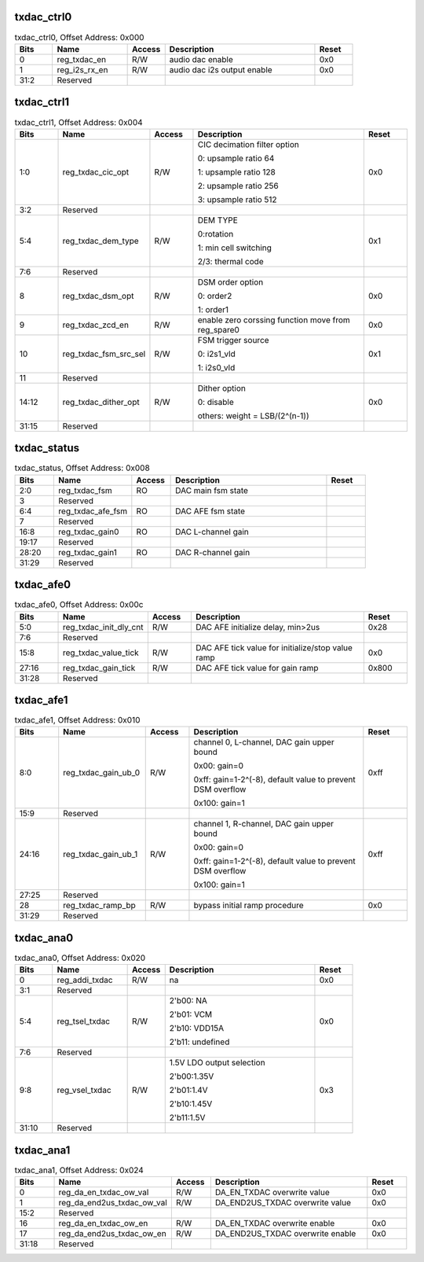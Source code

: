 txdac_ctrl0
'''''''''''

.. _table_dac_txdac_ctrl0:
.. table:: txdac_ctrl0, Offset Address: 0x000
	:widths: 1 2 1 4 1

	+------+----------------------+-------+------------------------+------+
	| Bits | Name                 |Access | Description            |Reset |
	+======+======================+=======+========================+======+
	| 0    | reg_txdac_en         | R/W   | audio dac enable       | 0x0  |
	+------+----------------------+-------+------------------------+------+
	| 1    | reg_i2s_rx_en        | R/W   | audio dac i2s output   | 0x0  |
	|      |                      |       | enable                 |      |
	+------+----------------------+-------+------------------------+------+
	| 31:2 | Reserved             |       |                        |      |
	+------+----------------------+-------+------------------------+------+

txdac_ctrl1
'''''''''''

.. _table_dac_txdac_ctrl1:
.. table:: txdac_ctrl1, Offset Address: 0x004
	:widths: 1 2 1 4 1

	+------+----------------------+-------+------------------------+------+
	| Bits | Name                 |Access | Description            |Reset |
	+======+======================+=======+========================+======+
	| 1:0  | reg_txdac_cic_opt    | R/W   | CIC decimation filter  | 0x0  |
	|      |                      |       | option                 |      |
	|      |                      |       |                        |      |
	|      |                      |       | 0: upsample ratio 64   |      |
	|      |                      |       |                        |      |
	|      |                      |       | 1: upsample ratio 128  |      |
	|      |                      |       |                        |      |
	|      |                      |       | 2: upsample ratio 256  |      |
	|      |                      |       |                        |      |
	|      |                      |       | 3: upsample ratio 512  |      |
	+------+----------------------+-------+------------------------+------+
	| 3:2  | Reserved             |       |                        |      |
	+------+----------------------+-------+------------------------+------+
	| 5:4  | reg_txdac_dem_type   | R/W   | DEM TYPE               | 0x1  |
	|      |                      |       |                        |      |
	|      |                      |       | 0:rotation             |      |
	|      |                      |       |                        |      |
	|      |                      |       | 1: min cell switching  |      |
	|      |                      |       |                        |      |
	|      |                      |       | 2/3: thermal code      |      |
	+------+----------------------+-------+------------------------+------+
	| 7:6  | Reserved             |       |                        |      |
	+------+----------------------+-------+------------------------+------+
	| 8    | reg_txdac_dsm_opt    | R/W   | DSM order option       | 0x0  |
	|      |                      |       |                        |      |
	|      |                      |       | 0: order2              |      |
	|      |                      |       |                        |      |
	|      |                      |       | 1: order1              |      |
	+------+----------------------+-------+------------------------+------+
	| 9    | reg_txdac_zcd_en     | R/W   | enable zero corssing   | 0x0  |
	|      |                      |       | function               |      |
	|      |                      |       | move from reg_spare0   |      |
	+------+----------------------+-------+------------------------+------+
	| 10   | r\                   | R/W   | FSM trigger source     | 0x1  |
	|      | eg_txdac_fsm_src_sel |       |                        |      |
	|      |                      |       | 0: i2s1_vld            |      |
	|      |                      |       |                        |      |
	|      |                      |       | 1: i2s0_vld            |      |
	+------+----------------------+-------+------------------------+------+
	| 11   | Reserved             |       |                        |      |
	+------+----------------------+-------+------------------------+------+
	| 14:12| reg_txdac_dither_opt | R/W   | Dither option          | 0x0  |
	|      |                      |       |                        |      |
	|      |                      |       | 0: disable             |      |
	|      |                      |       |                        |      |
	|      |                      |       | others: weight =       |      |
	|      |                      |       | LSB/(2^(n-1))          |      |
	+------+----------------------+-------+------------------------+------+
	| 31:15| Reserved             |       |                        |      |
	+------+----------------------+-------+------------------------+------+

txdac_status
''''''''''''

.. _table_dac_txdac_status:
.. table:: txdac_status, Offset Address: 0x008
	:widths: 1 2 1 4 1

	+------+----------------------+-------+------------------------+------+
	| Bits | Name                 |Access | Description            |Reset |
	+======+======================+=======+========================+======+
	| 2:0  | reg_txdac_fsm        | RO    | DAC main fsm state     |      |
	+------+----------------------+-------+------------------------+------+
	| 3    | Reserved             |       |                        |      |
	+------+----------------------+-------+------------------------+------+
	| 6:4  | reg_txdac_afe_fsm    | RO    | DAC AFE fsm state      |      |
	+------+----------------------+-------+------------------------+------+
	| 7    | Reserved             |       |                        |      |
	+------+----------------------+-------+------------------------+------+
	| 16:8 | reg_txdac_gain0      | RO    | DAC L-channel gain     |      |
	+------+----------------------+-------+------------------------+------+
	| 19:17| Reserved             |       |                        |      |
	+------+----------------------+-------+------------------------+------+
	| 28:20| reg_txdac_gain1      | RO    | DAC R-channel gain     |      |
	+------+----------------------+-------+------------------------+------+
	| 31:29| Reserved             |       |                        |      |
	+------+----------------------+-------+------------------------+------+

txdac_afe0
''''''''''

.. _table_dac_txdac_afe0:
.. table:: txdac_afe0, Offset Address: 0x00c
	:widths: 1 2 1 4 1

	+------+----------------------+-------+------------------------+------+
	| Bits | Name                 |Access | Description            |Reset |
	+======+======================+=======+========================+======+
	| 5:0  | re\                  | R/W   | DAC AFE initialize     | 0x28 |
	|      | g_txdac_init_dly_cnt |       | delay, min>2us         |      |
	+------+----------------------+-------+------------------------+------+
	| 7:6  | Reserved             |       |                        |      |
	+------+----------------------+-------+------------------------+------+
	| 15:8 | reg_txdac_value_tick | R/W   | DAC AFE tick value for | 0x0  |
	|      |                      |       | initialize/stop value  |      |
	|      |                      |       | ramp                   |      |
	+------+----------------------+-------+------------------------+------+
	| 27:16| reg_txdac_gain_tick  | R/W   | DAC AFE tick value for | 0x800|
	|      |                      |       | gain ramp              |      |
	+------+----------------------+-------+------------------------+------+
	| 31:28| Reserved             |       |                        |      |
	+------+----------------------+-------+------------------------+------+

txdac_afe1
''''''''''

.. _table_dac_txdac_afe1:
.. table:: txdac_afe1, Offset Address: 0x010
	:widths: 1 2 1 4 1

	+------+----------------------+-------+------------------------+------+
	| Bits | Name                 |Access | Description            |Reset |
	+======+======================+=======+========================+======+
	| 8:0  | reg_txdac_gain_ub_0  | R/W   | channel 0, L-channel,  | 0xff |
	|      |                      |       | DAC gain upper bound   |      |
	|      |                      |       |                        |      |
	|      |                      |       | 0x00: gain=0           |      |
	|      |                      |       |                        |      |
	|      |                      |       | 0xff: gain=1-2^(-8),   |      |
	|      |                      |       | default value to       |      |
	|      |                      |       | prevent DSM overflow   |      |
	|      |                      |       |                        |      |
	|      |                      |       | 0x100: gain=1          |      |
	+------+----------------------+-------+------------------------+------+
	| 15:9 | Reserved             |       |                        |      |
	+------+----------------------+-------+------------------------+------+
	| 24:16| reg_txdac_gain_ub_1  | R/W   | channel 1, R-channel,  | 0xff |
	|      |                      |       | DAC gain upper bound   |      |
	|      |                      |       |                        |      |
	|      |                      |       | 0x00: gain=0           |      |
	|      |                      |       |                        |      |
	|      |                      |       | 0xff: gain=1-2^(-8),   |      |
	|      |                      |       | default value to       |      |
	|      |                      |       | prevent DSM overflow   |      |
	|      |                      |       |                        |      |
	|      |                      |       | 0x100: gain=1          |      |
	+------+----------------------+-------+------------------------+------+
	| 27:25| Reserved             |       |                        |      |
	+------+----------------------+-------+------------------------+------+
	| 28   | reg_txdac_ramp_bp    | R/W   | bypass initial ramp    | 0x0  |
	|      |                      |       | procedure              |      |
	+------+----------------------+-------+------------------------+------+
	| 31:29| Reserved             |       |                        |      |
	+------+----------------------+-------+------------------------+------+

txdac_ana0
''''''''''

.. _table_dac_txdac_ana0:
.. table:: txdac_ana0, Offset Address: 0x020
	:widths: 1 2 1 4 1

	+------+----------------------+-------+------------------------+------+
	| Bits | Name                 |Access | Description            |Reset |
	+======+======================+=======+========================+======+
	| 0    | reg_addi_txdac       | R/W   | na                     | 0x0  |
	+------+----------------------+-------+------------------------+------+
	| 3:1  | Reserved             |       |                        |      |
	+------+----------------------+-------+------------------------+------+
	| 5:4  | reg_tsel_txdac       | R/W   | 2'b00: NA              | 0x0  |
	|      |                      |       |                        |      |
	|      |                      |       | 2'b01: VCM             |      |
	|      |                      |       |                        |      |
	|      |                      |       | 2'b10: VDD15A          |      |
	|      |                      |       |                        |      |
	|      |                      |       | 2'b11: undefined       |      |
	+------+----------------------+-------+------------------------+------+
	| 7:6  | Reserved             |       |                        |      |
	+------+----------------------+-------+------------------------+------+
	| 9:8  | reg_vsel_txdac       | R/W   | 1.5V LDO output        | 0x3  |
	|      |                      |       | selection              |      |
	|      |                      |       |                        |      |
	|      |                      |       | 2'b00:1.35V            |      |
	|      |                      |       |                        |      |
	|      |                      |       | 2'b01:1.4V             |      |
	|      |                      |       |                        |      |
	|      |                      |       | 2'b10:1.45V            |      |
	|      |                      |       |                        |      |
	|      |                      |       | 2'b11:1.5V             |      |
	+------+----------------------+-------+------------------------+------+
	| 31:10| Reserved             |       |                        |      |
	+------+----------------------+-------+------------------------+------+

txdac_ana1
''''''''''

.. _table_dac_txdac_ana1:
.. table:: txdac_ana1, Offset Address: 0x024
	:widths: 1 3 1 4 1

	+------+----------------------+-------+------------------------+------+
	| Bits | Name                 |Access | Description            |Reset |
	+======+======================+=======+========================+======+
	| 0    | re\                  | R/W   | DA_EN_TXDAC overwrite  | 0x0  |
	|      | g_da_en_txdac_ow_val |       | value                  |      |
	+------+----------------------+-------+------------------------+------+
	| 1    | reg_da\              | R/W   | DA_END2US_TXDAC        | 0x0  |
	|      | _end2us_txdac_ow_val |       | overwrite value        |      |
	+------+----------------------+-------+------------------------+------+
	| 15:2 | Reserved             |       |                        |      |
	+------+----------------------+-------+------------------------+------+
	| 16   | r\                   | R/W   | DA_EN_TXDAC overwrite  | 0x0  |
	|      | eg_da_en_txdac_ow_en |       | enable                 |      |
	+------+----------------------+-------+------------------------+------+
	| 17   | reg_d\               | R/W   | DA_END2US_TXDAC        | 0x0  |
	|      | a_end2us_txdac_ow_en |       | overwrite enable       |      |
	+------+----------------------+-------+------------------------+------+
	| 31:18| Reserved             |       |                        |      |
	+------+----------------------+-------+------------------------+------+
